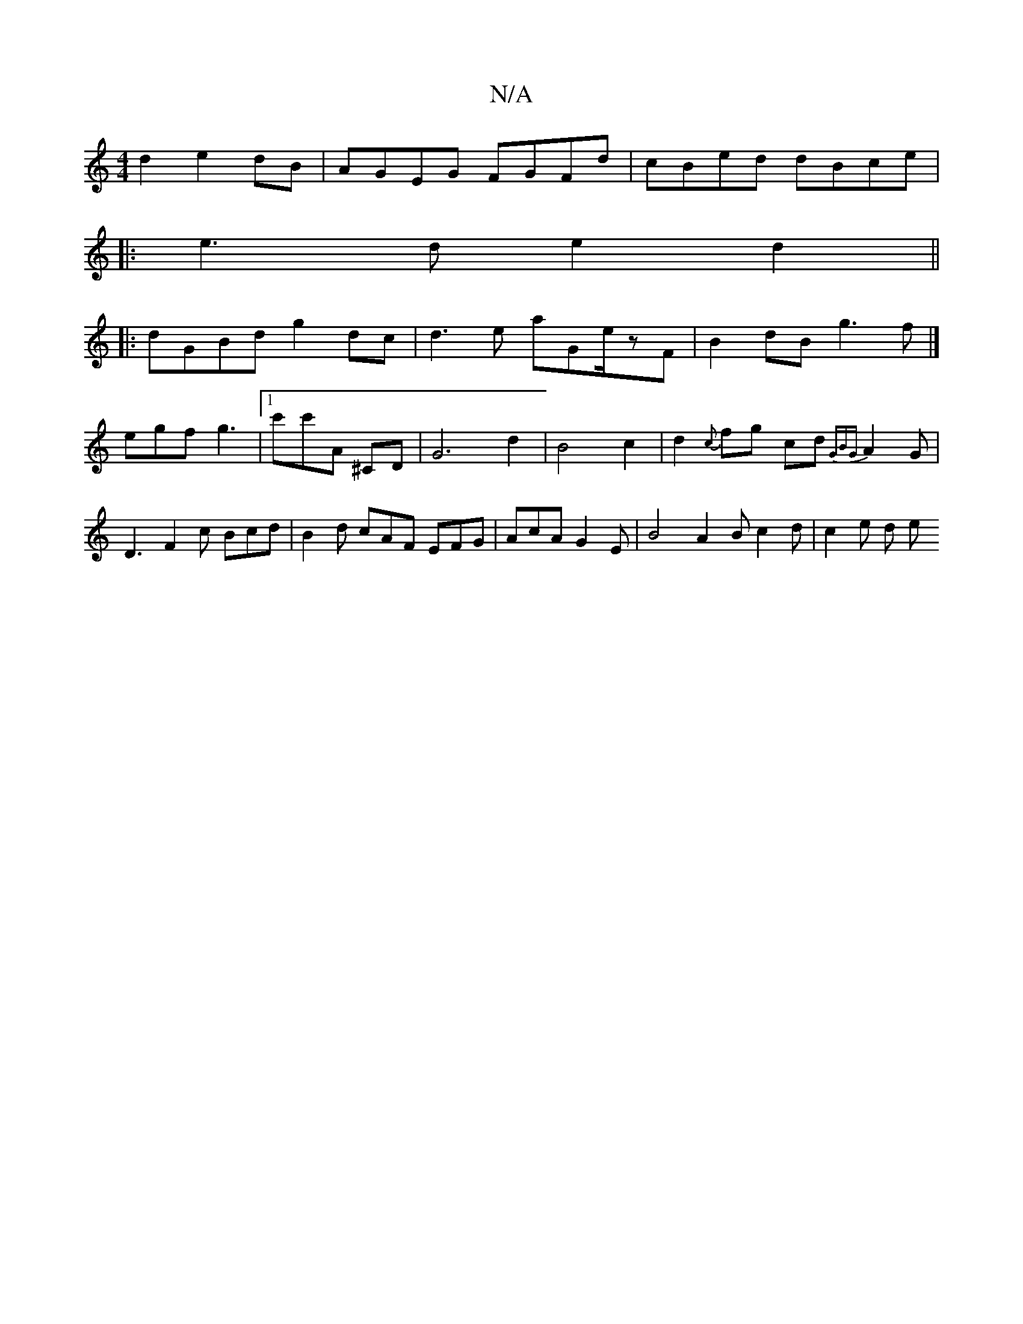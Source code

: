 X:1
T:N/A
M:4/4
R:N/A
K:Cmajor
2 d2 e2 dB|AGEG FGFd|cBed dBce|
|: e3 d e2d2 ||
|:dGBd g2dc|d3e aGe/2zF|B2 dB g3f |]
egf g3|[1 c'c'A ^CD |G6 d2|B4 c2|d2 {c}fg- cd{GBG}A2G |
D3 F2 c Bcd | B2d cAF EFG | AcA G2 E|B4 A2 B c2 d | c2e d e